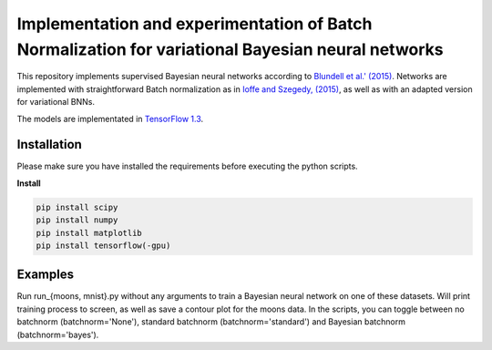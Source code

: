 Implementation and experimentation of Batch Normalization for variational Bayesian neural networks
=======
This repository implements supervised Bayesian neural networks according to `Blundell et al.' (2015) <https://arxiv.org/abs/1505.05424>`_. Networks are implemented with straightforward Batch normalization as in `Ioffe and Szegedy, (2015) <https://arxiv.org/abs/1502.03167>`_, as well as with an adapted version for variational BNNs. 

The models are implementated in `TensorFlow  1.3 <https://www.tensorflow.org/api_docs/>`_.


Installation
------------
Please make sure you have installed the requirements before executing the python scripts.


**Install**


.. code-block:: bash

  pip install scipy
  pip install numpy
  pip install matplotlib
  pip install tensorflow(-gpu)

Examples
-------------
Run run_{moons, mnist}.py without any arguments to train a Bayesian neural network on one of these datasets. Will print training process to screen, as well as save a contour plot for the moons data. In the scripts, you can toggle between no batchnorm (batchnorm='None'), standard batchnorm (batchnorm='standard') and Bayesian batchnorm (batchnorm='bayes').
